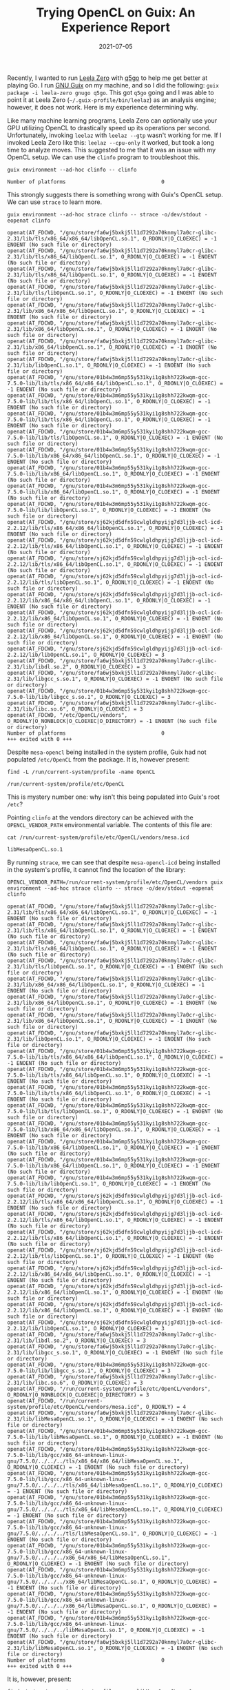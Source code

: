 #+TITLE: Trying OpenCL on Guix: An Experience Report
#+DATE: 2021-07-05
#+TAGS: tech

Recently, I wanted to run [[https://github.com/leela-zero/leela-zero][Leela Zero]] with [[https://github.com/bernds/q5Go][q5go]] to help me get better at playing Go. I run [[https://guix.gnu.org/][GNU Guix]] on my machine, and so I did the following: =guix package -i leela-zero gnugo q5go=. This got =q5go= going and I was able to point it at Leela Zero (=~/.guix-profile/bin/leelaz=) as an analysis engine; however, it does not work. Here is my experience determining why.

Like many machine learning programs, Leela Zero can optionally use your GPU utilizing OpenCL to drastically speed up its operations per second. Unfortunately, invoking ~leelaz~ with =leelaz --gtp= wasn't working for me. If I invoked Leela Zero like this: =leelaz --cpu-only= it worked, but took a long time to analyze moves. This suggested to me that it was an issue with my OpenCL setup. We can use the ~clinfo~ program to troubleshoot this.

#+BEGIN_SRC shell :results verbatim :exports both
guix environment --ad-hoc clinfo -- clinfo
#+END_SRC

#+RESULTS:
: Number of platforms                               0

This strongly suggests there is something wrong with Guix's OpenCL setup. We can use ~strace~ to learn more.

#+BEGIN_SRC shell :results verbatim :exports both
guix environment --ad-hoc strace clinfo -- strace -o/dev/stdout -eopenat clinfo
#+END_SRC

#+RESULTS:
#+begin_example
openat(AT_FDCWD, "/gnu/store/fa6wj5bxkj5ll1d7292a70knmyl7a0cr-glibc-2.31/lib/tls/x86_64/x86_64/libOpenCL.so.1", O_RDONLY|O_CLOEXEC) = -1 ENOENT (No such file or directory)
openat(AT_FDCWD, "/gnu/store/fa6wj5bxkj5ll1d7292a70knmyl7a0cr-glibc-2.31/lib/tls/x86_64/libOpenCL.so.1", O_RDONLY|O_CLOEXEC) = -1 ENOENT (No such file or directory)
openat(AT_FDCWD, "/gnu/store/fa6wj5bxkj5ll1d7292a70knmyl7a0cr-glibc-2.31/lib/tls/x86_64/libOpenCL.so.1", O_RDONLY|O_CLOEXEC) = -1 ENOENT (No such file or directory)
openat(AT_FDCWD, "/gnu/store/fa6wj5bxkj5ll1d7292a70knmyl7a0cr-glibc-2.31/lib/tls/libOpenCL.so.1", O_RDONLY|O_CLOEXEC) = -1 ENOENT (No such file or directory)
openat(AT_FDCWD, "/gnu/store/fa6wj5bxkj5ll1d7292a70knmyl7a0cr-glibc-2.31/lib/x86_64/x86_64/libOpenCL.so.1", O_RDONLY|O_CLOEXEC) = -1 ENOENT (No such file or directory)
openat(AT_FDCWD, "/gnu/store/fa6wj5bxkj5ll1d7292a70knmyl7a0cr-glibc-2.31/lib/x86_64/libOpenCL.so.1", O_RDONLY|O_CLOEXEC) = -1 ENOENT (No such file or directory)
openat(AT_FDCWD, "/gnu/store/fa6wj5bxkj5ll1d7292a70knmyl7a0cr-glibc-2.31/lib/x86_64/libOpenCL.so.1", O_RDONLY|O_CLOEXEC) = -1 ENOENT (No such file or directory)
openat(AT_FDCWD, "/gnu/store/fa6wj5bxkj5ll1d7292a70knmyl7a0cr-glibc-2.31/lib/libOpenCL.so.1", O_RDONLY|O_CLOEXEC) = -1 ENOENT (No such file or directory)
openat(AT_FDCWD, "/gnu/store/01b4w3m6mp55y531kyi1g8shh722kwqm-gcc-7.5.0-lib/lib/tls/x86_64/x86_64/libOpenCL.so.1", O_RDONLY|O_CLOEXEC) = -1 ENOENT (No such file or directory)
openat(AT_FDCWD, "/gnu/store/01b4w3m6mp55y531kyi1g8shh722kwqm-gcc-7.5.0-lib/lib/tls/x86_64/libOpenCL.so.1", O_RDONLY|O_CLOEXEC) = -1 ENOENT (No such file or directory)
openat(AT_FDCWD, "/gnu/store/01b4w3m6mp55y531kyi1g8shh722kwqm-gcc-7.5.0-lib/lib/tls/x86_64/libOpenCL.so.1", O_RDONLY|O_CLOEXEC) = -1 ENOENT (No such file or directory)
openat(AT_FDCWD, "/gnu/store/01b4w3m6mp55y531kyi1g8shh722kwqm-gcc-7.5.0-lib/lib/tls/libOpenCL.so.1", O_RDONLY|O_CLOEXEC) = -1 ENOENT (No such file or directory)
openat(AT_FDCWD, "/gnu/store/01b4w3m6mp55y531kyi1g8shh722kwqm-gcc-7.5.0-lib/lib/x86_64/x86_64/libOpenCL.so.1", O_RDONLY|O_CLOEXEC) = -1 ENOENT (No such file or directory)
openat(AT_FDCWD, "/gnu/store/01b4w3m6mp55y531kyi1g8shh722kwqm-gcc-7.5.0-lib/lib/x86_64/libOpenCL.so.1", O_RDONLY|O_CLOEXEC) = -1 ENOENT (No such file or directory)
openat(AT_FDCWD, "/gnu/store/01b4w3m6mp55y531kyi1g8shh722kwqm-gcc-7.5.0-lib/lib/x86_64/libOpenCL.so.1", O_RDONLY|O_CLOEXEC) = -1 ENOENT (No such file or directory)
openat(AT_FDCWD, "/gnu/store/01b4w3m6mp55y531kyi1g8shh722kwqm-gcc-7.5.0-lib/lib/libOpenCL.so.1", O_RDONLY|O_CLOEXEC) = -1 ENOENT (No such file or directory)
openat(AT_FDCWD, "/gnu/store/sj62kjd5dfn59cwlgldhpyijg7d3ljjb-ocl-icd-2.2.12/lib/tls/x86_64/x86_64/libOpenCL.so.1", O_RDONLY|O_CLOEXEC) = -1 ENOENT (No such file or directory)
openat(AT_FDCWD, "/gnu/store/sj62kjd5dfn59cwlgldhpyijg7d3ljjb-ocl-icd-2.2.12/lib/tls/x86_64/libOpenCL.so.1", O_RDONLY|O_CLOEXEC) = -1 ENOENT (No such file or directory)
openat(AT_FDCWD, "/gnu/store/sj62kjd5dfn59cwlgldhpyijg7d3ljjb-ocl-icd-2.2.12/lib/tls/x86_64/libOpenCL.so.1", O_RDONLY|O_CLOEXEC) = -1 ENOENT (No such file or directory)
openat(AT_FDCWD, "/gnu/store/sj62kjd5dfn59cwlgldhpyijg7d3ljjb-ocl-icd-2.2.12/lib/tls/libOpenCL.so.1", O_RDONLY|O_CLOEXEC) = -1 ENOENT (No such file or directory)
openat(AT_FDCWD, "/gnu/store/sj62kjd5dfn59cwlgldhpyijg7d3ljjb-ocl-icd-2.2.12/lib/x86_64/x86_64/libOpenCL.so.1", O_RDONLY|O_CLOEXEC) = -1 ENOENT (No such file or directory)
openat(AT_FDCWD, "/gnu/store/sj62kjd5dfn59cwlgldhpyijg7d3ljjb-ocl-icd-2.2.12/lib/x86_64/libOpenCL.so.1", O_RDONLY|O_CLOEXEC) = -1 ENOENT (No such file or directory)
openat(AT_FDCWD, "/gnu/store/sj62kjd5dfn59cwlgldhpyijg7d3ljjb-ocl-icd-2.2.12/lib/x86_64/libOpenCL.so.1", O_RDONLY|O_CLOEXEC) = -1 ENOENT (No such file or directory)
openat(AT_FDCWD, "/gnu/store/sj62kjd5dfn59cwlgldhpyijg7d3ljjb-ocl-icd-2.2.12/lib/libOpenCL.so.1", O_RDONLY|O_CLOEXEC) = 3
openat(AT_FDCWD, "/gnu/store/fa6wj5bxkj5ll1d7292a70knmyl7a0cr-glibc-2.31/lib/libdl.so.2", O_RDONLY|O_CLOEXEC) = 3
openat(AT_FDCWD, "/gnu/store/fa6wj5bxkj5ll1d7292a70knmyl7a0cr-glibc-2.31/lib/libgcc_s.so.1", O_RDONLY|O_CLOEXEC) = -1 ENOENT (No such file or directory)
openat(AT_FDCWD, "/gnu/store/01b4w3m6mp55y531kyi1g8shh722kwqm-gcc-7.5.0-lib/lib/libgcc_s.so.1", O_RDONLY|O_CLOEXEC) = 3
openat(AT_FDCWD, "/gnu/store/fa6wj5bxkj5ll1d7292a70knmyl7a0cr-glibc-2.31/lib/libc.so.6", O_RDONLY|O_CLOEXEC) = 3
openat(AT_FDCWD, "/etc/OpenCL/vendors", O_RDONLY|O_NONBLOCK|O_CLOEXEC|O_DIRECTORY) = -1 ENOENT (No such file or directory)
Number of platforms                               0
+++ exited with 0 +++
#+end_example

Despite ~mesa-opencl~ being installed in the system profile, Guix had not populated ~/etc/OpenCL~ from the package. It is, however present:

#+BEGIN_SRC shell :results verbatim :exports both
find -L /run/current-system/profile -name OpenCL
#+END_SRC

#+RESULTS:
: /run/current-system/profile/etc/OpenCL

This is mystery number one: why isn't this being populated into Guix's root =/etc=?

Pointing ~clinfo~ at the vendors directory can be achieved with the =OPENCL_VENDOR_PATH= environmental variable. The contents of this file are:

  #+BEGIN_SRC shell :exports both
cat /run/current-system/profile/etc/OpenCL/vendors/mesa.icd
  #+END_SRC

  #+RESULTS:
  : libMesaOpenCL.so.1

By running ~strace~, we can see that despite ~mesa-opencl-icd~ being installed in the system's profile, it cannot find the location of the library:

#+BEGIN_SRC shell :results verbatim :exports both
OPENCL_VENDOR_PATH=/run/current-system/profile/etc/OpenCL/vendors guix environment --ad-hoc strace clinfo -- strace -o/dev/stdout -eopenat clinfo
#+END_SRC

#+RESULTS:
#+begin_example
openat(AT_FDCWD, "/gnu/store/fa6wj5bxkj5ll1d7292a70knmyl7a0cr-glibc-2.31/lib/tls/x86_64/x86_64/libOpenCL.so.1", O_RDONLY|O_CLOEXEC) = -1 ENOENT (No such file or directory)
openat(AT_FDCWD, "/gnu/store/fa6wj5bxkj5ll1d7292a70knmyl7a0cr-glibc-2.31/lib/tls/x86_64/libOpenCL.so.1", O_RDONLY|O_CLOEXEC) = -1 ENOENT (No such file or directory)
openat(AT_FDCWD, "/gnu/store/fa6wj5bxkj5ll1d7292a70knmyl7a0cr-glibc-2.31/lib/tls/x86_64/libOpenCL.so.1", O_RDONLY|O_CLOEXEC) = -1 ENOENT (No such file or directory)
openat(AT_FDCWD, "/gnu/store/fa6wj5bxkj5ll1d7292a70knmyl7a0cr-glibc-2.31/lib/tls/libOpenCL.so.1", O_RDONLY|O_CLOEXEC) = -1 ENOENT (No such file or directory)
openat(AT_FDCWD, "/gnu/store/fa6wj5bxkj5ll1d7292a70knmyl7a0cr-glibc-2.31/lib/x86_64/x86_64/libOpenCL.so.1", O_RDONLY|O_CLOEXEC) = -1 ENOENT (No such file or directory)
openat(AT_FDCWD, "/gnu/store/fa6wj5bxkj5ll1d7292a70knmyl7a0cr-glibc-2.31/lib/x86_64/libOpenCL.so.1", O_RDONLY|O_CLOEXEC) = -1 ENOENT (No such file or directory)
openat(AT_FDCWD, "/gnu/store/fa6wj5bxkj5ll1d7292a70knmyl7a0cr-glibc-2.31/lib/x86_64/libOpenCL.so.1", O_RDONLY|O_CLOEXEC) = -1 ENOENT (No such file or directory)
openat(AT_FDCWD, "/gnu/store/fa6wj5bxkj5ll1d7292a70knmyl7a0cr-glibc-2.31/lib/libOpenCL.so.1", O_RDONLY|O_CLOEXEC) = -1 ENOENT (No such file or directory)
openat(AT_FDCWD, "/gnu/store/01b4w3m6mp55y531kyi1g8shh722kwqm-gcc-7.5.0-lib/lib/tls/x86_64/x86_64/libOpenCL.so.1", O_RDONLY|O_CLOEXEC) = -1 ENOENT (No such file or directory)
openat(AT_FDCWD, "/gnu/store/01b4w3m6mp55y531kyi1g8shh722kwqm-gcc-7.5.0-lib/lib/tls/x86_64/libOpenCL.so.1", O_RDONLY|O_CLOEXEC) = -1 ENOENT (No such file or directory)
openat(AT_FDCWD, "/gnu/store/01b4w3m6mp55y531kyi1g8shh722kwqm-gcc-7.5.0-lib/lib/tls/x86_64/libOpenCL.so.1", O_RDONLY|O_CLOEXEC) = -1 ENOENT (No such file or directory)
openat(AT_FDCWD, "/gnu/store/01b4w3m6mp55y531kyi1g8shh722kwqm-gcc-7.5.0-lib/lib/tls/libOpenCL.so.1", O_RDONLY|O_CLOEXEC) = -1 ENOENT (No such file or directory)
openat(AT_FDCWD, "/gnu/store/01b4w3m6mp55y531kyi1g8shh722kwqm-gcc-7.5.0-lib/lib/x86_64/x86_64/libOpenCL.so.1", O_RDONLY|O_CLOEXEC) = -1 ENOENT (No such file or directory)
openat(AT_FDCWD, "/gnu/store/01b4w3m6mp55y531kyi1g8shh722kwqm-gcc-7.5.0-lib/lib/x86_64/libOpenCL.so.1", O_RDONLY|O_CLOEXEC) = -1 ENOENT (No such file or directory)
openat(AT_FDCWD, "/gnu/store/01b4w3m6mp55y531kyi1g8shh722kwqm-gcc-7.5.0-lib/lib/x86_64/libOpenCL.so.1", O_RDONLY|O_CLOEXEC) = -1 ENOENT (No such file or directory)
openat(AT_FDCWD, "/gnu/store/01b4w3m6mp55y531kyi1g8shh722kwqm-gcc-7.5.0-lib/lib/libOpenCL.so.1", O_RDONLY|O_CLOEXEC) = -1 ENOENT (No such file or directory)
openat(AT_FDCWD, "/gnu/store/sj62kjd5dfn59cwlgldhpyijg7d3ljjb-ocl-icd-2.2.12/lib/tls/x86_64/x86_64/libOpenCL.so.1", O_RDONLY|O_CLOEXEC) = -1 ENOENT (No such file or directory)
openat(AT_FDCWD, "/gnu/store/sj62kjd5dfn59cwlgldhpyijg7d3ljjb-ocl-icd-2.2.12/lib/tls/x86_64/libOpenCL.so.1", O_RDONLY|O_CLOEXEC) = -1 ENOENT (No such file or directory)
openat(AT_FDCWD, "/gnu/store/sj62kjd5dfn59cwlgldhpyijg7d3ljjb-ocl-icd-2.2.12/lib/tls/x86_64/libOpenCL.so.1", O_RDONLY|O_CLOEXEC) = -1 ENOENT (No such file or directory)
openat(AT_FDCWD, "/gnu/store/sj62kjd5dfn59cwlgldhpyijg7d3ljjb-ocl-icd-2.2.12/lib/tls/libOpenCL.so.1", O_RDONLY|O_CLOEXEC) = -1 ENOENT (No such file or directory)
openat(AT_FDCWD, "/gnu/store/sj62kjd5dfn59cwlgldhpyijg7d3ljjb-ocl-icd-2.2.12/lib/x86_64/x86_64/libOpenCL.so.1", O_RDONLY|O_CLOEXEC) = -1 ENOENT (No such file or directory)
openat(AT_FDCWD, "/gnu/store/sj62kjd5dfn59cwlgldhpyijg7d3ljjb-ocl-icd-2.2.12/lib/x86_64/libOpenCL.so.1", O_RDONLY|O_CLOEXEC) = -1 ENOENT (No such file or directory)
openat(AT_FDCWD, "/gnu/store/sj62kjd5dfn59cwlgldhpyijg7d3ljjb-ocl-icd-2.2.12/lib/x86_64/libOpenCL.so.1", O_RDONLY|O_CLOEXEC) = -1 ENOENT (No such file or directory)
openat(AT_FDCWD, "/gnu/store/sj62kjd5dfn59cwlgldhpyijg7d3ljjb-ocl-icd-2.2.12/lib/libOpenCL.so.1", O_RDONLY|O_CLOEXEC) = 3
openat(AT_FDCWD, "/gnu/store/fa6wj5bxkj5ll1d7292a70knmyl7a0cr-glibc-2.31/lib/libdl.so.2", O_RDONLY|O_CLOEXEC) = 3
openat(AT_FDCWD, "/gnu/store/fa6wj5bxkj5ll1d7292a70knmyl7a0cr-glibc-2.31/lib/libgcc_s.so.1", O_RDONLY|O_CLOEXEC) = -1 ENOENT (No such file or directory)
openat(AT_FDCWD, "/gnu/store/01b4w3m6mp55y531kyi1g8shh722kwqm-gcc-7.5.0-lib/lib/libgcc_s.so.1", O_RDONLY|O_CLOEXEC) = 3
openat(AT_FDCWD, "/gnu/store/fa6wj5bxkj5ll1d7292a70knmyl7a0cr-glibc-2.31/lib/libc.so.6", O_RDONLY|O_CLOEXEC) = 3
openat(AT_FDCWD, "/run/current-system/profile/etc/OpenCL/vendors", O_RDONLY|O_NONBLOCK|O_CLOEXEC|O_DIRECTORY) = 3
openat(AT_FDCWD, "/run/current-system/profile/etc/OpenCL/vendors/mesa.icd", O_RDONLY) = 4
openat(AT_FDCWD, "/gnu/store/fa6wj5bxkj5ll1d7292a70knmyl7a0cr-glibc-2.31/lib/libMesaOpenCL.so.1", O_RDONLY|O_CLOEXEC) = -1 ENOENT (No such file or directory)
openat(AT_FDCWD, "/gnu/store/01b4w3m6mp55y531kyi1g8shh722kwqm-gcc-7.5.0-lib/lib/libMesaOpenCL.so.1", O_RDONLY|O_CLOEXEC) = -1 ENOENT (No such file or directory)
openat(AT_FDCWD, "/gnu/store/01b4w3m6mp55y531kyi1g8shh722kwqm-gcc-7.5.0-lib/lib/gcc/x86_64-unknown-linux-gnu/7.5.0/../../../tls/x86_64/x86_64/libMesaOpenCL.so.1", O_RDONLY|O_CLOEXEC) = -1 ENOENT (No such file or directory)
openat(AT_FDCWD, "/gnu/store/01b4w3m6mp55y531kyi1g8shh722kwqm-gcc-7.5.0-lib/lib/gcc/x86_64-unknown-linux-gnu/7.5.0/../../../tls/x86_64/libMesaOpenCL.so.1", O_RDONLY|O_CLOEXEC) = -1 ENOENT (No such file or directory)
openat(AT_FDCWD, "/gnu/store/01b4w3m6mp55y531kyi1g8shh722kwqm-gcc-7.5.0-lib/lib/gcc/x86_64-unknown-linux-gnu/7.5.0/../../../tls/x86_64/libMesaOpenCL.so.1", O_RDONLY|O_CLOEXEC) = -1 ENOENT (No such file or directory)
openat(AT_FDCWD, "/gnu/store/01b4w3m6mp55y531kyi1g8shh722kwqm-gcc-7.5.0-lib/lib/gcc/x86_64-unknown-linux-gnu/7.5.0/../../../tls/libMesaOpenCL.so.1", O_RDONLY|O_CLOEXEC) = -1 ENOENT (No such file or directory)
openat(AT_FDCWD, "/gnu/store/01b4w3m6mp55y531kyi1g8shh722kwqm-gcc-7.5.0-lib/lib/gcc/x86_64-unknown-linux-gnu/7.5.0/../../../x86_64/x86_64/libMesaOpenCL.so.1", O_RDONLY|O_CLOEXEC) = -1 ENOENT (No such file or directory)
openat(AT_FDCWD, "/gnu/store/01b4w3m6mp55y531kyi1g8shh722kwqm-gcc-7.5.0-lib/lib/gcc/x86_64-unknown-linux-gnu/7.5.0/../../../x86_64/libMesaOpenCL.so.1", O_RDONLY|O_CLOEXEC) = -1 ENOENT (No such file or directory)
openat(AT_FDCWD, "/gnu/store/01b4w3m6mp55y531kyi1g8shh722kwqm-gcc-7.5.0-lib/lib/gcc/x86_64-unknown-linux-gnu/7.5.0/../../../x86_64/libMesaOpenCL.so.1", O_RDONLY|O_CLOEXEC) = -1 ENOENT (No such file or directory)
openat(AT_FDCWD, "/gnu/store/01b4w3m6mp55y531kyi1g8shh722kwqm-gcc-7.5.0-lib/lib/gcc/x86_64-unknown-linux-gnu/7.5.0/../../../libMesaOpenCL.so.1", O_RDONLY|O_CLOEXEC) = -1 ENOENT (No such file or directory)
openat(AT_FDCWD, "/gnu/store/fa6wj5bxkj5ll1d7292a70knmyl7a0cr-glibc-2.31/lib/libMesaOpenCL.so.1", O_RDONLY|O_CLOEXEC) = -1 ENOENT (No such file or directory)
Number of platforms                               0
+++ exited with 0 +++
#+end_example

It is, however, present:

#+BEGIN_SRC shell :exports both
find -L /run/current-system/profile -name libMesaOpenCL.so.1
#+END_SRC

#+RESULTS:
: /run/current-system/profile/lib/libMesaOpenCL.so.1

This is mystery number two: why can't Guix locate the library?

If we create our own vendors file, populate it with the location of the ~libMesaOpenCL.so~ file, and point ~clinfo~ at this, things begin to look better.

#+BEGIN_SRC shell :exports both
cat ${HOME}/.local/etc/OpenCL/vendors/mesa.icd
#+END_SRC

#+RESULTS:
: /run/current-system/profile/lib/libMesaOpenCL.so.1

#+BEGIN_SRC shell :results verbatim :exports both
OPENCL_VENDOR_PATH=${HOME}/.local/etc/OpenCL/vendors clinfo
#+END_SRC

#+RESULTS:
#+begin_example
Number of platforms                               1
  Platform Name                                   Clover
  Platform Vendor                                 Mesa
  Platform Version                                OpenCL 1.1 Mesa 20.2.4
  Platform Profile                                FULL_PROFILE
  Platform Extensions                             cl_khr_icd
  Platform Extensions function suffix             MESA

  Platform Name                                   Clover
Number of devices                                 1
  Device Name                                     AMD Radeon RX 5700 XT (NAVI10, DRM 3.40.0, 5.12.13, LLVM 11.0.0)
  Device Vendor                                   AMD
  Device Vendor ID                                0x1002
  Device Version                                  OpenCL 1.1 Mesa 20.2.4
  Driver Version                                  20.2.4
  Device OpenCL C Version                         OpenCL C 1.1
  Device Type                                     GPU
  Device Profile                                  FULL_PROFILE
  Device Available                                Yes
  Compiler Available                              Yes
  Max compute units                               40
  Max clock frequency                             2200MHz
  Max work item dimensions                        3
  Max work item sizes                             256x256x256
  Max work group size                             256
  Preferred work group size multiple              <getWGsizes:1200: create kernel : error -46>
  Preferred / native vector sizes
    char                                                16 / 16
    short                                                8 / 8
    int                                                  4 / 4
    long                                                 2 / 2
    half                                                 0 / 0        (n/a)
    float                                                4 / 4
    double                                               2 / 2        (cl_khr_fp64)
  Half-precision Floating-point support           (n/a)
  Single-precision Floating-point support         (core)
    Denormals                                     No
    Infinity and NANs                             Yes
    Round to nearest                              Yes
    Round to zero                                 No
    Round to infinity                             No
    IEEE754-2008 fused multiply-add               No
    Support is emulated in software               No
    Correctly-rounded divide and sqrt operations  No
  Double-precision Floating-point support         (cl_khr_fp64)
    Denormals                                     Yes
    Infinity and NANs                             Yes
    Round to nearest                              Yes
    Round to zero                                 Yes
    Round to infinity                             Yes
    IEEE754-2008 fused multiply-add               Yes
    Support is emulated in software               No
  Address bits                                    64, Little-Endian
  Global memory size                              8589934592 (8GiB)
  Error Correction support                        No
  Max memory allocation                           6871947673 (6.4GiB)
  Unified memory for Host and Device              No
  Minimum alignment for any data type             128 bytes
  Alignment of base address                       32768 bits (4096 bytes)
  Global Memory cache type                        None
  Image support                                   No
  Local memory type                               Local
  Local memory size                               32768 (32KiB)
  Max number of constant args                     16
  Max constant buffer size                        2147483392 (2GiB)
  Max size of kernel argument                     1024
  Queue properties
    Out-of-order execution                        No
    Profiling                                     Yes
  Profiling timer resolution                      0ns
  Execution capabilities
    Run OpenCL kernels                            Yes
    Run native kernels                            No
  Device Extensions                               cl_khr_byte_addressable_store cl_khr_global_int32_base_atomics cl_khr_global_int32_extended_atomics cl_khr_local_int32_base_atomics cl_khr_local_int32_extended_atomics cl_khr_int64_base_atomics cl_khr_int64_extended_atomics cl_khr_fp64

NULL platform behavior
  clGetPlatformInfo(NULL, CL_PLATFORM_NAME, ...)  Clover
  clGetDeviceIDs(NULL, CL_DEVICE_TYPE_ALL, ...)   Success [MESA]
  clCreateContext(NULL, ...) [default]            Success [MESA]
  clCreateContextFromType(NULL, CL_DEVICE_TYPE_DEFAULT)  Success (1)
    Platform Name                                 Clover
    Device Name                                   AMD Radeon RX 5700 XT (NAVI10, DRM 3.40.0, 5.12.13, LLVM 11.0.0)
  clCreateContextFromType(NULL, CL_DEVICE_TYPE_CPU)  No devices found in platform
  clCreateContextFromType(NULL, CL_DEVICE_TYPE_GPU)  Success (1)
    Platform Name                                 Clover
    Device Name                                   AMD Radeon RX 5700 XT (NAVI10, DRM 3.40.0, 5.12.13, LLVM 11.0.0)
  clCreateContextFromType(NULL, CL_DEVICE_TYPE_ACCELERATOR)  No devices found in platform
  clCreateContextFromType(NULL, CL_DEVICE_TYPE_CUSTOM)  No devices found in platform
  clCreateContextFromType(NULL, CL_DEVICE_TYPE_ALL)  Success (1)
    Platform Name                                 Clover
    Device Name                                   AMD Radeon RX 5700 XT (NAVI10, DRM 3.40.0, 5.12.13, LLVM 11.0.0)

ICD loader properties
  ICD loader Name                                 OpenCL ICD Loader
  ICD loader Vendor                               OCL Icd free software
  ICD loader Version                              2.2.12
  ICD loader Profile                              OpenCL 2.2
#+end_example

However, Leela Zero is still not working:

#+BEGIN_SRC shell :results verbatim :exports both
OPENCL_VENDOR_PATH=${HOME}/.local/etc/OpenCL/vendors leelaz --tune-only 2>&1 || true
#+END_SRC

#+RESULTS:
#+begin_example
Using OpenCL batch size of 5
Using 10 thread(s).
RNG seed: 9713289732080951199
Leela Zero 0.17  Copyright (C) 2017-2019  Gian-Carlo Pascutto and contributors
This program comes with ABSOLUTELY NO WARRANTY.
This is free software, and you are welcome to redistribute it
under certain conditions; see the COPYING file for details.

BLAS Core: Zen
Detecting residual layers...v1...256 channels...40 blocks.
Initializing OpenCL (autodetecting precision).
Detected 1 OpenCL platforms.
Platform version: OpenCL 1.1 Mesa 20.2.4
Platform profile: FULL_PROFILE
Platform name:    Clover
Platform vendor:  Mesa
Device ID:     0
Device name:   AMD Radeon RX 5700 XT (NAVI10, DRM 3.40.0, 5.12.13, LLVM 11.0.0)
Device type:   GPU
Device vendor: AMD
Device driver: 20.2.4
Device speed:  2200 MHz
Device cores:  40 CU
Device score:  1111
Selected platform: Clover
Selected device: AMD Radeon RX 5700 XT (NAVI10, DRM 3.40.0, 5.12.13, LLVM 11.0.0)
with OpenCL 1.1 capability.
Half precision compute support: No.
Tensor Core support: No.
Detected 1 OpenCL platforms.
Platform version: OpenCL 1.1 Mesa 20.2.4
Platform profile: FULL_PROFILE
Platform name:    Clover
Platform vendor:  Mesa
Device ID:     0
Device name:   AMD Radeon RX 5700 XT (NAVI10, DRM 3.40.0, 5.12.13, LLVM 11.0.0)
Device type:   GPU
Device vendor: AMD
Device driver: 20.2.4
Device speed:  2200 MHz
Device cores:  40 CU
Device score:  1111
Selected platform: Clover
Selected device: AMD Radeon RX 5700 XT (NAVI10, DRM 3.40.0, 5.12.13, LLVM 11.0.0)
with OpenCL 1.1 capability.
Half precision compute support: No.
Tensor Core support: No.

Started OpenCL SGEMM tuner.
Will try 290 valid configurations.
Failed to compile: 290 kernels.
Failed to find a working configuration.
Check your OpenCL drivers.
Minimum error: 100.000000. Error bound: 0.000100

Started OpenCL SGEMM tuner.
Will try 290 valid configurations.
Failed to compile: 290 kernels.
Failed to find a working configuration.
Check your OpenCL drivers.
Minimum error: 100.000000. Error bound: 0.100000
Both single precision and half precision failed to run.
terminate called after throwing an instance of 'std::runtime_error'
  what():  Failed to initialize net.
#+end_example

There is a curious error from the output of ~clinfo~:

=Preferred work group size multiple              <getWGsizes:1200: create kernel : error -46>=

If we set the =LD_DEBUG= environment variable to =libs=, we can shed some light as to what is wrong:

#+BEGIN_SRC shell :results verbatim :exports both
OPENCL_VENDOR_PATH=${HOME}/.local/etc/OpenCL/vendors LD_DEBUG=libs clinfo 2>&1 |grep error
#+END_SRC

#+RESULTS:
: fatal error: cannot open file '/gnu/store/h86b3253bc3mnp3p57n1vls2vkfv2h6z-libclc-9.0.1/share/clc/gfx1010-amdgcn-mesa-mesa3d.bc': No such file or directory
:   Preferred work group size multiple              <getWGsizes:1200: create kernel : error -46>

Indeed, this file is not present.

#+BEGIN_SRC shell :results verbatim :exports both
  [ -f /gnu/store/h86b3253bc3mnp3p57n1vls2vkfv2h6z-libclc-9.0.1/share/clc/gfx1010-amdgcn-mesa-mesa3d.bc ]
  echo $?
#+END_SRC

#+RESULTS:
: 1

Further research turned up a bug ([[https://bugs.llvm.org/show_bug.cgi?id=44841][44841]]) against ~libclc~ which suggests that while support for my card was included into LLVM v10 (at the time of this writing, LLVM has released v12), ~libclc~ does not support my card's architecture, ~gfx1010~.

I attempted to build libclc v12.0.0 locally, but it segfaulted. Building v11.0.0 worked, but as suggested by the open bug, support for my card's architecture still has not been implemented.

I briefly entertained creating a Guix package from AMD's ~amdgpu-pro~ [[https://www.amd.com/en/support/kb/release-notes/rn-radpro-lin-16-40][packages]], but it appears as though my card is not supported, and according to a bug ([[https://github.com/RadeonOpenCompute/ROCm/issues/819][819]]) against ROCm, likely won't be.

So it would seem I'm out of luck, and I'm stuck running Leela Zero on the CPU for now. Analyzing one of my games on 60 compute cores took somewhere around ten minutes, so not intractable.

Still, perhaps this helps others running Guix with GPUs that are supported by ~libclc~.

As an aside, this research is perhaps an indication of why — despite my years of interest in Go — I remain a Kyu player.
